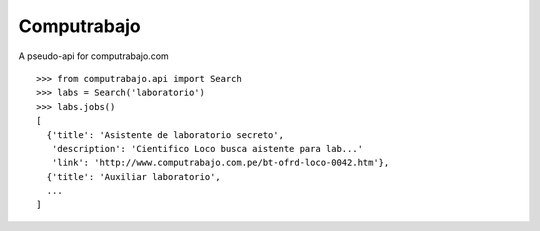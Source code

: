 
Computrabajo
============

A pseudo-api for computrabajo.com

::

    >>> from computrabajo.api import Search
    >>> labs = Search('laboratorio')
    >>> labs.jobs()
    [
      {'title': 'Asistente de laboratorio secreto',
       'description': 'Cientifico Loco busca aistente para lab...'
       'link': 'http://www.computrabajo.com.pe/bt-ofrd-loco-0042.htm'},
      {'title': 'Auxiliar laboratorio',
      ...
    ]


